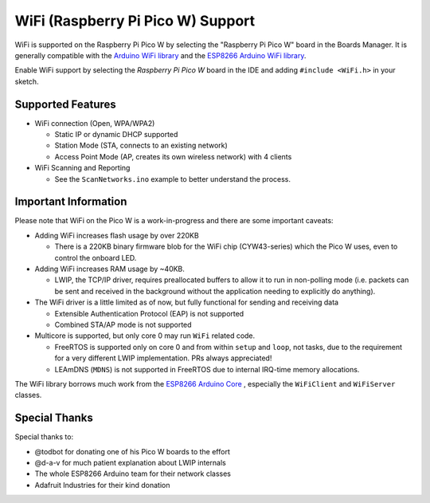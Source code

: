 WiFi (Raspberry Pi Pico W) Support
==================================

WiFi is supported on the Raspberry Pi Pico W by selecting the "Raspberry Pi Pico W" board in the Boards Manager.  It is generally compatible with the `Arduino WiFi library <https://www.arduino.cc/en/Reference/WiFi>`__ and the `ESP8266 Arduino WiFi library <https://github.com/esp8266/Arduino>`__.

Enable WiFi support by selecting the `Raspberry Pi Pico W` board in the IDE and adding ``#include <WiFi.h>`` in your sketch.

Supported Features
------------------

* WiFi connection (Open, WPA/WPA2) 

  * Static IP or dynamic DHCP supported

  * Station Mode (STA, connects to an existing network)

  * Access Point Mode (AP, creates its own wireless network) with 4 clients

* WiFi Scanning and Reporting
 
  * See the ``ScanNetworks.ino`` example to better understand the process.


Important Information
---------------------

Please note that WiFi on the Pico W is a work-in-progress and there are some important caveats:

* Adding WiFi increases flash usage by over 220KB

  * There is a 220KB binary firmware blob for the WiFi chip (CYW43-series) which the Pico W uses, even to control the onboard LED.

* Adding WiFi increases RAM usage by ~40KB.

  * LWIP, the TCP/IP driver, requires preallocated buffers to allow it to run in non-polling mode (i.e. packets can be sent and received in the background without the application needing to explicitly do anything).

* The WiFi driver is a little limited as of now, but fully functional for sending and receiving data

  * Extensible Authentication Protocol (EAP) is not supported

  * Combined STA/AP mode is not supported

* Multicore is supported, but only core 0 may run ``WiFi`` related code.

  * FreeRTOS is supported only on core 0 and from within ``setup`` and ``loop``, not tasks, due to the requirement for a very different LWIP implementation.  PRs always appreciated!

  * LEAmDNS (``MDNS``) is not supported in FreeRTOS due to internal IRQ-time memory allocations.

The WiFi library borrows much work from the `ESP8266 Arduino Core <https://github.com/esp8266/Arduino>`__ , especially the ``WiFiClient`` and ``WiFiServer`` classes.

Special Thanks
--------------

Special thanks to:

* @todbot for donating one of his Pico W boards to the effort

* @d-a-v for much patient explanation about LWIP internals

* The whole ESP8266 Arduino team for their network classes

* Adafruit Industries for their kind donation

